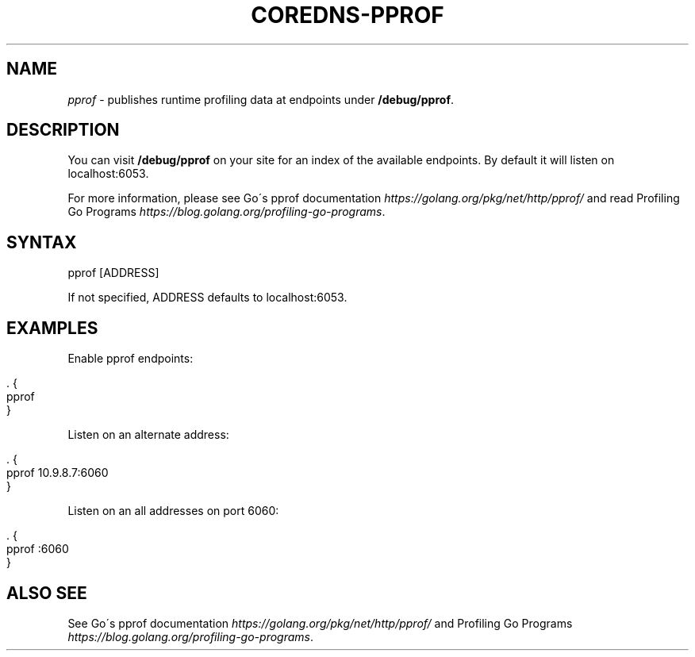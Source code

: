.\" generated with Ronn/v0.7.3
.\" http://github.com/rtomayko/ronn/tree/0.7.3
.
.TH "COREDNS\-PPROF" "7" "January 2018" "CoreDNS" "CoreDNS plugins"
.
.SH "NAME"
\fIpprof\fR \- publishes runtime profiling data at endpoints under \fB/debug/pprof\fR\.
.
.SH "DESCRIPTION"
You can visit \fB/debug/pprof\fR on your site for an index of the available endpoints\. By default it will listen on localhost:6053\.
.
.P
For more information, please see Go\'s pprof documentation \fIhttps://golang\.org/pkg/net/http/pprof/\fR and read Profiling Go Programs \fIhttps://blog\.golang\.org/profiling\-go\-programs\fR\.
.
.SH "SYNTAX"
.
.nf

pprof [ADDRESS]
.
.fi
.
.P
If not specified, ADDRESS defaults to localhost:6053\.
.
.SH "EXAMPLES"
Enable pprof endpoints:
.
.IP "" 4
.
.nf

\&\. {
    pprof
}
.
.fi
.
.IP "" 0
.
.P
Listen on an alternate address:
.
.IP "" 4
.
.nf

\&\. {
    pprof 10\.9\.8\.7:6060
}
.
.fi
.
.IP "" 0
.
.P
Listen on an all addresses on port 6060:
.
.IP "" 4
.
.nf

\&\. {
    pprof :6060
}
.
.fi
.
.IP "" 0
.
.SH "ALSO SEE"
See Go\'s pprof documentation \fIhttps://golang\.org/pkg/net/http/pprof/\fR and Profiling Go Programs \fIhttps://blog\.golang\.org/profiling\-go\-programs\fR\.
